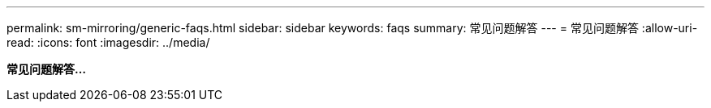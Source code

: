 ---
permalink: sm-mirroring/generic-faqs.html 
sidebar: sidebar 
keywords: faqs 
summary: 常见问题解答 
---
= 常见问题解答
:allow-uri-read: 
:icons: font
:imagesdir: ../media/


*常见问题解答...*

